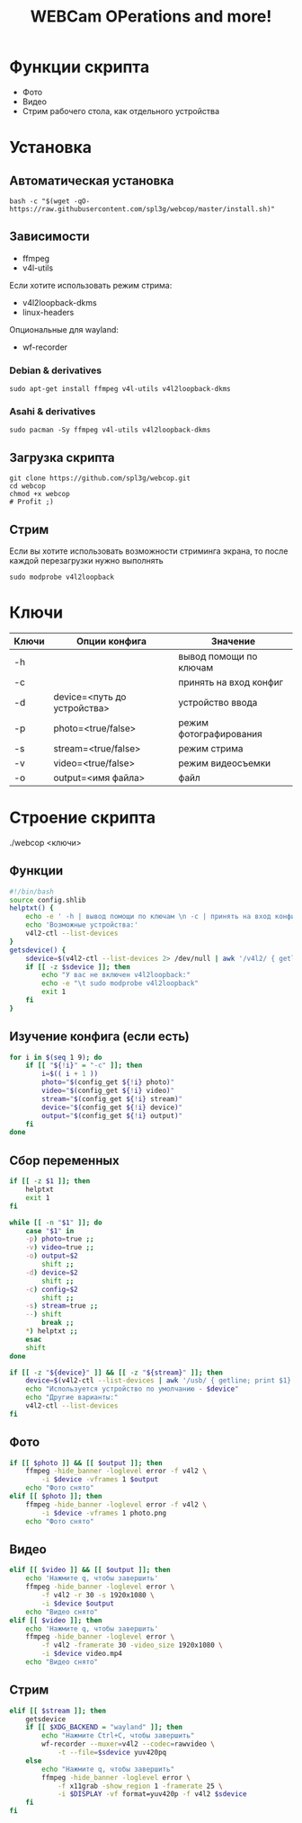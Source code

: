#+title: WEBCam OPerations and more!
#+property: header-args :tangle webcop
#+auto_tangle: t
* Функции скрипта
 * Фото
 * Видео
 * Стрим рабочего стола, как отдельного устройства
* Установка
** Автоматическая установка
#+begin_src
bash -c "$(wget -qO- https://raw.githubusercontent.com/spl3g/webcop/master/install.sh)"
#+end_src
** Зависимости
- ffmpeg
- v4l-utils
Если хотите использовать режим стрима:
- v4l2loopback-dkms
- linux-headers
Опциональные для wayland:
- wf-recorder
*** Debian & derivatives
#+begin_src
sudo apt-get install ffmpeg v4l-utils v4l2loopback-dkms
#+end_src
*** Asahi & derivatives
#+begin_src
sudo pacman -Sy ffmpeg v4l-utils v4l2loopback-dkms
#+end_src
** Загрузка скрипта
#+begin_src
git clone https://github.com/spl3g/webcop.git
cd webcop
chmod +x webcop
# Profit ;)
#+end_src
** Стрим
Если вы хотите использовать возможности стриминга экрана, то после каждой перезагрузки нужно выполнять
#+begin_src
sudo modprobe v4l2loopback
#+end_src
* Ключи
| Ключи | Опции конфига               | Значение               |
|-------+-----------------------------+------------------------|
| -h    |                             | вывод помощи по ключам |
| -c    |                             | принять на вход конфиг |
| -d    | device=<путь до устройства> | устройство ввода       |
| -p    | photo=<true/false>          | режим фотографирования |
| -s    | stream=<true/false>         | режим стрима           |
| -v    | video=<true/false>          | режим видеосъемки      |
| -o    | output=<имя файла>          | файл                   |
* Строение скрипта
./webcop <ключи>
** Функции
#+begin_src bash
#!/bin/bash
source config.shlib
helptxt() {
    echo -e ' -h | вывод помощи по ключам \n -c | принять на вход конфиг \n -p | режим фотографирования \n -v | режим видеосъемки \n -s | режим стрима \n -o | файл \n'
    echo 'Возможные устройства:'
    v4l2-ctl --list-devices
}
getsdevice() {
    sdevice=$(v4l2-ctl --list-devices 2> /dev/null | awk '/v4l2/ { getline; print $1}')
    if [[ -z $sdevice ]]; then
        echo "У вас не включен v4l2loopback:"
        echo -e "\t sudo modprobe v4l2loopback"
        exit 1
    fi
}
#+end_src

** Изучение конфига (если есть)
#+begin_src bash
for i in $(seq 1 9); do
    if [[ "${!i}" = "-c" ]]; then
        i=$(( i + 1 ))
        photo="$(config_get ${!i} photo)"
        video="$(config_get ${!i} video)"
        stream="$(config_get ${!i} stream)"
        device="$(config_get ${!i} device)"
        output="$(config_get ${!i} output)"
    fi
done
#+end_src

** Сбор переменных
#+begin_src bash
if [[ -z $1 ]]; then
    helptxt
    exit 1
fi

while [[ -n "$1" ]]; do
    case "$1" in
    -p) photo=true ;;
    -v) video=true ;;
    -o) output=$2
        shift ;;
    -d) device=$2
        shift ;;
    -c) config=$2
        shift ;;
    -s) stream=true ;;
    --) shift
        break ;;
    ,*) helptxt ;;
    esac
    shift
done

if [[ -z "${device}" ]] && [[ -z "${stream}" ]]; then
    device=$(v4l2-ctl --list-devices | awk '/usb/ { getline; print $1}')
    echo "Используется устройство по умолчанию - $device"
    echo "Другие варианты:"
    v4l2-ctl --list-devices
fi
#+end_src


** Фото
#+begin_src bash
if [[ $photo ]] && [[ $output ]]; then
    ffmpeg -hide_banner -loglevel error -f v4l2 \
        -i $device -vframes 1 $output
    echo "Фото снято"
elif [[ $photo ]]; then
    ffmpeg -hide_banner -loglevel error -f v4l2 \
        -i $device -vframes 1 photo.png
    echo "Фото снято"
#+end_src

** Видео
#+begin_src bash
elif [[ $video ]] && [[ $output ]]; then
    echo 'Нажмите q, чтобы завершить'
    ffmpeg -hide_banner -loglevel error \
        -f v4l2 -r 30 -s 1920x1080 \
        -i $device $output
    echo "Видео снято"
elif [[ $video ]]; then
    echo 'Нажмите q, чтобы завершить'
    ffmpeg -hide_banner -loglevel error \
        -f v4l2 -framerate 30 -video_size 1920x1080 \
        -i $device video.mp4
    echo "Видео снято"
#+end_src

** Стрим
#+begin_src bash
elif [[ $stream ]]; then
    getsdevice
    if [[ $XDG_BACKEND = "wayland" ]]; then
        echo "Нажмите Ctrl+C, чтобы завершить"
        wf-recorder --muxer=v4l2 --codec=rawvideo \
            -t --file=$sdevice yuv420pq
    else
        echo "Нажмите q, чтобы завершить"
        ffmpeg -hide_banner -loglevel error \
            -f x11grab -show_region 1 -framerate 25 \
            -i $DISPLAY -vf format=yuv420p -f v4l2 $sdevice
    fi
fi
#+end_src
